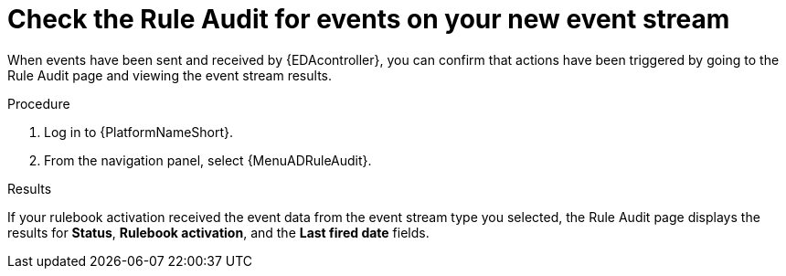 :_mod-docs-content-type: PROCEDURE
[id="eda-check-rule-audit-event-stream"]

= Check the Rule Audit for events on your new event stream

[role="_abstract"]
When events have been sent and received by {EDAcontroller}, you can confirm that actions have been triggered by going to the Rule Audit page and viewing the event stream results.

.Procedure
. Log in to {PlatformNameShort}.
. From the navigation panel, select {MenuADRuleAudit}. 

.Results
If your rulebook activation received the event data from the event stream type you selected, the Rule Audit page displays the results for *Status*, *Rulebook activation*, and the *Last fired date* fields. 
//[JMSelf]Remove screen shot for now
//image:eda-rule-audit-event-streams.png[Rule audit - Event stream]
